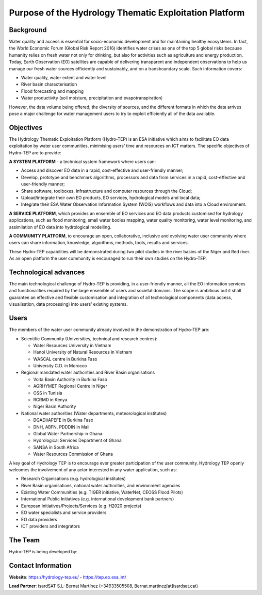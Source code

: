 Purpose of the Hydrology Thematic Exploitation Platform
========================================================

Background
----------

Water quality and access is essential for socio-economic development and for maintaining healthy ecosystems.  In fact, the World Economic Forum (Global Risk Report 2016) identifies water crises as one of the top 5 global risks because humanity relies on fresh water not only for drinking, but also for activities such as agriculture and energy production.  
Today, Earth Observation (EO) satellites are capable of delivering transparent and independent observations to help us manage our fresh water sources efficiently and sustainably, and on a transboundary scale.  Such information covers:

-	Water quality, water extent and water level 
-	River basin characterisation 
-	Flood forecasting and mapping 
-	Water productivity (soil moisture, precipitation and evapotranspiration) 

However, the data volume being offered, the diversity of sources, and the different formats in which the data arrives pose a major challenge for water management users to try to exploit efficiently all of the data available.

Objectives
----------

The Hydrology Thematic Exploitation Platform (Hydro-TEP) is an ESA initiative which aims to facilitate EO data exploitation by water user communities, minimising users’ time and resources on ICT matters. The specific objectives of Hydro-TEP are to provide: 

**A SYSTEM PLATFORM** - a technical system framework where users can:

-	Access and discover EO data in a rapid, cost-effective and user-friendly manner;
-	Develop, prototype and benchmark algorithms, processors and data from services in a rapid, cost-effective and user-friendly manner;
-	Share software, toolboxes, infrastructure and computer resources through the Cloud;
-	Upload/integrate their own EO products, EO services, hydrological models and local data;
-	Integrate their ESA Water Observation Information System (WOIS) workflows and data into a Cloud environment.

**A SERVICE PLATFORM**, which provides an ensemble of EO services and EO data products customised for hydrology applications, such as flood monitoring, small water bodies mapping, water quality monitoring, water level monitoring, and assimilation of EO data into hydrological modelling. 

**A COMMUNITY PLATFORM**, to encourage an open, collaborative, inclusive and evolving water user community where users can share information, knowledge, algorithms, methods, tools, results and services.

These Hydro-TEP capabilities will be demonstrated during two pilot studies in the river basins of the Niger and Red river. As an open platform the user community is encouraged to run their own studies on the Hydro-TEP.


Technological advances
----------------------

The main technological challenge of Hydro-TEP is providing, in a user-friendly manner, all the EO information services and functionalities required by the large ensemble of users and societal domains.  The scope is ambitious but it shall guarantee an effective and flexible customisation and integration of all technological components (data access, visualisation, data processing) into users’ existing systems.

.. figure:: ../includes/purpose_techno.png
	:figclass: align-center
        :width: 100%
        :align: center

Users
-----

The members of the water user community already involved in the demonstration of Hydro-TEP are:

-	Scientific Community (Universities, technical and research centres):
	
	•	Water Resources University in Vietnam
	•	Hanoi University of Natural Resources in Vietnam
	•	WASCAL centre in Burkina Faso
	•	University C.D. in Morocco

-	Regional mandated water authorities and River Basin organisations
		
	•	Volta Basin Authority in Burkina Faso
	•	AGRHYMET Regional Centre in Niger
	•	OSS in Tunisia
	•	RCRMD in Kenya
	•	Niger Basin Authority

-	National water authorities (Water departments, meteorological institutes)
		
	•	DGADI/APEFE in Burkina Faso
	•	DNH, ABFN, PDDDIN in Mali
	•	Global Water Partnership in Ghana 
	•	Hydrological Services Department of Ghana 
	•	SANSA in South Africa
	•	Water Resources Commission of Ghana

A key goal of Hydrology TEP is to encourage ever greater participation of the user community.  Hydrology TEP openly welcomes the involvement of any actor interested in any water application, such as:

-	Research Organisations (e.g. hydrological institutes)
-	River Basin organisations, national water authorities, and environment agencies 
-	Existing Water Communities (e.g. TIGER initiative, WaterNet, CEOSS Flood Pilots)
-	International Public Initiatives (e.g. international development bank partners)
-	European Initiatives/Projects/Services (e.g. H2020 projects)
-	EO water specialists and service providers
-	EO data providers
-	ICT providers and integrators

The Team
--------

Hydro-TEP is being developed by:

.. figure:: ../_static/logoconsortium.png
	:figclass: align-center
        :width: 100%
        :align: center


Contact Information
-------------------

**Website**:	https://hydrology-tep.eu/ - https://tep.eo.esa.int/ 

**Lead Partner**:     	isardSAT S.L: Bernat Martínez (+34933505508, Bernat.martinez[at]isardsat.cat)
